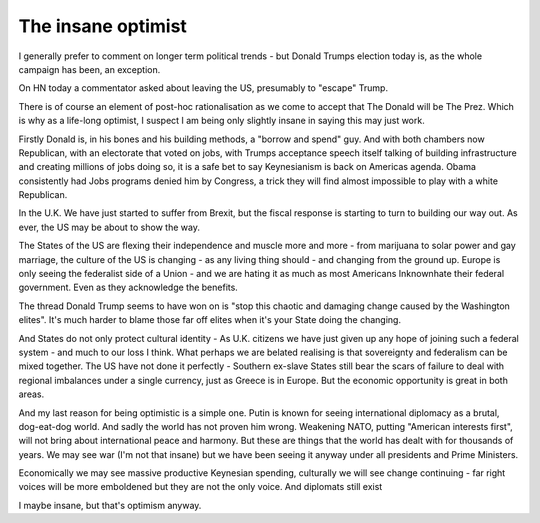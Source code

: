 The insane optimist
===================

I generally prefer to comment on longer term political trends - but Donald Trumps election today
is, as the whole campaign has been, an exception.

On HN today a commentator asked about leaving the US, presumably to "escape" Trump.

There is of course an element of post-hoc rationalisation as we come to accept that The Donald will be The Prez.  Which is why as a life-long optimist, I suspect I am being only slightly insane in saying this may just work.

Firstly Donald is, in his bones and his building methods, a "borrow and spend" guy. And with both chambers now Republican, with an electorate that voted on jobs, with Trumps acceptance speech itself talking of building infrastructure and creating millions of jobs doing so, it is a safe bet to say Keynesianism is back on Americas agenda.  Obama consistently had Jobs programs denied him by Congress, a trick they will find almost impossible to play with a white Republican. 

In the U.K. We have just started to suffer from Brexit, but the fiscal response is starting to turn to building our way out.  As ever, the US may be about to show the way.

The States of the US are flexing their independence and muscle more and more - from marijuana to solar power and gay marriage, the culture of the US is changing - as any living thing should - and changing from the ground up.  Europe is only seeing the federalist side of a Union - and we are hating it as much as most Americans Inknownhate their federal government.  Even as they acknowledge the benefits.

The thread Donald Trump seems to have won on is "stop this chaotic and damaging change caused by the Washington elites".  It's much harder to blame those far off elites when it's your State doing the changing.

And States do not only protect cultural identity - As U.K. citizens we have just given up any hope of joining such a federal system - and much to our loss I think. What perhaps we are belated realising is that sovereignty and federalism can be mixed together.  The US have not done it perfectly - Southern ex-slave States still bear the scars of failure to deal with regional imbalances under a single currency, just as Greece is in Europe.  But the economic opportunity is great in both areas.

And my last reason for being optimistic is a simple one. Putin is known for seeing international diplomacy as a brutal, dog-eat-dog world.  And sadly   the world has not proven him wrong. Weakening NATO, putting "American interests first", will not bring about international peace and harmony.  But these are things that the world has dealt with for thousands of years.  We may see war (I'm not that insane) but we have been seeing it anyway under all presidents and Prime Ministers.

Economically we may see massive productive Keynesian spending, culturally we will see change continuing - far right voices will be more emboldened but they are not the only voice. And diplomats still exist

I maybe insane, but that's optimism anyway.